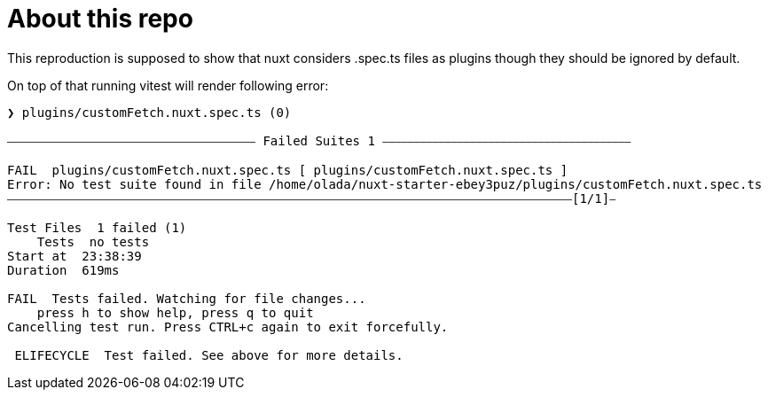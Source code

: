 = About this repo

This reproduction is supposed to show that nuxt considers .spec.ts files as plugins though they should be ignored by default.

On top of that running vitest will render following error:

[source,text]
----
❯ plugins/customFetch.nuxt.spec.ts (0)

⎯⎯⎯⎯⎯⎯⎯⎯⎯⎯⎯⎯⎯⎯⎯⎯⎯⎯⎯⎯⎯⎯⎯⎯⎯⎯⎯⎯⎯⎯⎯⎯⎯⎯⎯⎯⎯⎯⎯⎯ Failed Suites 1 ⎯⎯⎯⎯⎯⎯⎯⎯⎯⎯⎯⎯⎯⎯⎯⎯⎯⎯⎯⎯⎯⎯⎯⎯⎯⎯⎯⎯⎯⎯⎯⎯⎯⎯⎯⎯⎯⎯⎯⎯

FAIL  plugins/customFetch.nuxt.spec.ts [ plugins/customFetch.nuxt.spec.ts ]
Error: No test suite found in file /home/olada/nuxt-starter-ebey3puz/plugins/customFetch.nuxt.spec.ts
⎯⎯⎯⎯⎯⎯⎯⎯⎯⎯⎯⎯⎯⎯⎯⎯⎯⎯⎯⎯⎯⎯⎯⎯⎯⎯⎯⎯⎯⎯⎯⎯⎯⎯⎯⎯⎯⎯⎯⎯⎯⎯⎯⎯⎯⎯⎯⎯⎯⎯⎯⎯⎯⎯⎯⎯⎯⎯⎯⎯⎯⎯⎯⎯⎯⎯⎯⎯⎯⎯⎯⎯⎯⎯⎯⎯⎯⎯⎯⎯⎯⎯⎯⎯⎯⎯⎯⎯⎯⎯⎯[1/1]⎯

Test Files  1 failed (1)
    Tests  no tests
Start at  23:38:39
Duration  619ms

FAIL  Tests failed. Watching for file changes...
    press h to show help, press q to quit
Cancelling test run. Press CTRL+c again to exit forcefully.

 ELIFECYCLE  Test failed. See above for more details.
----